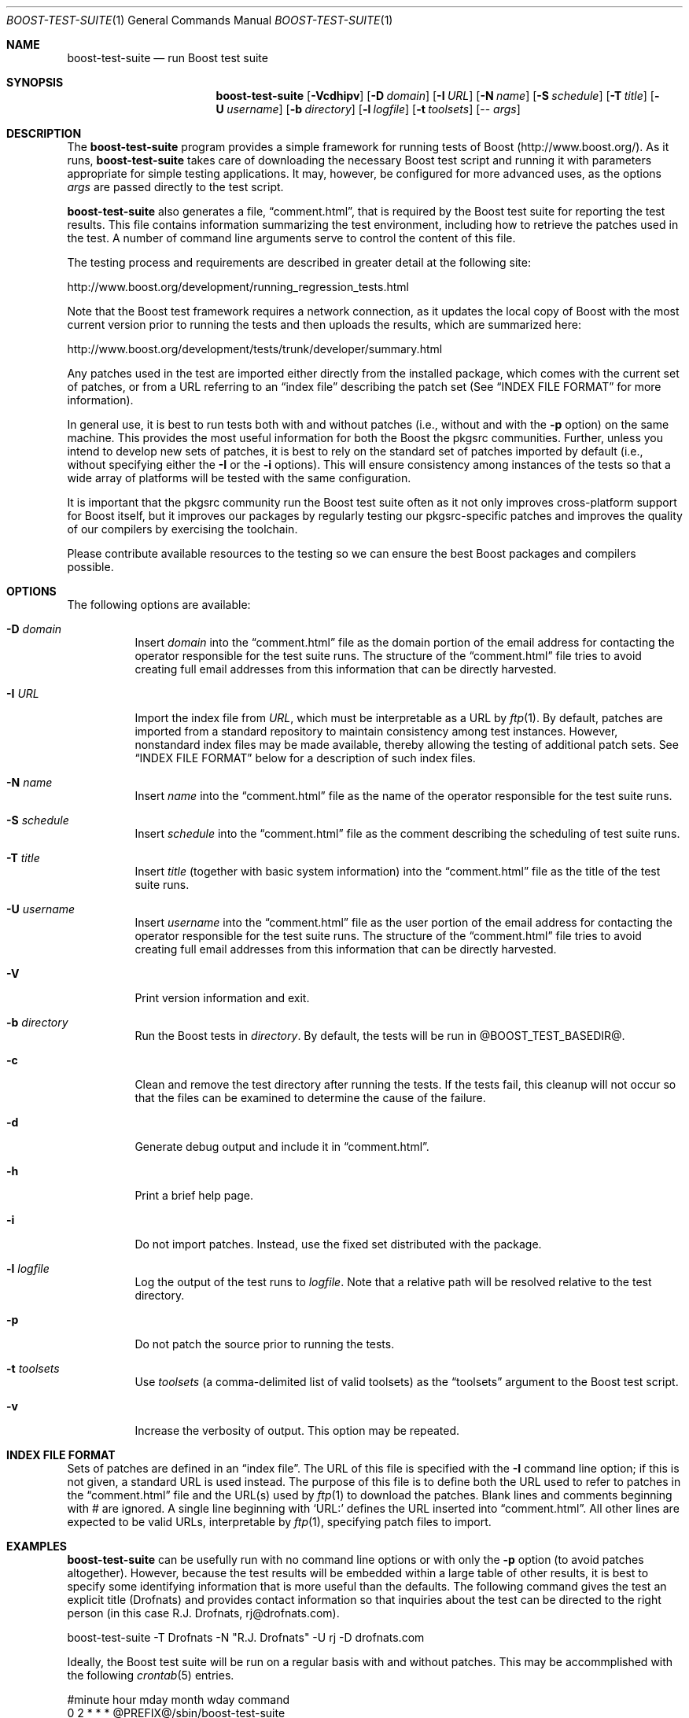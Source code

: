 .\"	$NetBSD: boost-test-suite.1,v 1.6 2009/03/06 23:48:42 brook1 Exp $
.\"
.\" Copyright (c) 2009 Brook Milligan.  < brook -at- nmsu.edu >
.\" All rights reserved.
.\"
.\" Redistribution and use in source and binary forms, with or without
.\" modification, are permitted provided that the following conditions
.\" are met:
.\" 1. Redistributions of source code must retain the above copyright
.\"    notice, this list of conditions and the following disclaimer.
.\" 2. Redistributions in binary form must reproduce the above copyright
.\"    notice, this list of conditions and the following disclaimer in the
.\"    documentation and/or other materials provided with the distribution.
.\"
.\" THIS SOFTWARE IS PROVIDED BY THE AUTHOR ``AS IS'' AND ANY EXPRESS OR
.\" IMPLIED WARRANTIES, INCLUDING, BUT NOT LIMITED TO, THE IMPLIED WARRANTIES
.\" OF MERCHANTABILITY AND FITNESS FOR A PARTICULAR PURPOSE ARE DISCLAIMED.
.\" IN NO EVENT SHALL THE AUTHOR BE LIABLE FOR ANY DIRECT, INDIRECT,
.\" INCIDENTAL, SPECIAL, EXEMPLARY, OR CONSEQUENTIAL DAMAGES (INCLUDING, BUT
.\" NOT LIMITED TO, PROCUREMENT OF SUBSTITUTE GOODS OR SERVICES; LOSS OF USE,
.\" DATA, OR PROFITS; OR BUSINESS INTERRUPTION) HOWEVER CAUSED AND ON ANY
.\" THEORY OF LIABILITY, WHETHER IN CONTRACT, STRICT LIABILITY, OR TORT
.\" (INCLUDING NEGLIGENCE OR OTHERWISE) ARISING IN ANY WAY OUT OF THE USE OF
.\" THIS SOFTWARE, EVEN IF ADVISED OF THE POSSIBILITY OF SUCH DAMAGE.
.\"
.Dd February 7, 2009
.Dt BOOST-TEST-SUITE 1
.Os
.Sh NAME
.Nm boost-test-suite
.Nd run Boost test suite
.Sh SYNOPSIS
.Nm
.Op Fl Vcdhipv
.Op Fl D Ar domain
.Op Fl I Ar URL
.Op Fl N Ar name
.Op Fl S Ar schedule
.Op Fl T Ar title
.Op Fl U Ar username
.Op Fl b Ar directory
.Op Fl l Ar logfile
.Op Fl t Ar toolsets
.Op -- Ar args
.Sh DESCRIPTION
The
.Nm
program provides a simple framework for running tests of Boost
(http://www.boost.org/).  As it runs,
.Nm
takes care of downloading the necessary Boost test script and running
it with parameters appropriate for simple testing applications.  It
may, however, be configured for more advanced uses, as the options
.Ar args
are passed directly to the test script.
.Pp
.Nm
also generates a file,
.Dq comment.html ,
that is required by the Boost test suite for reporting the test
results.  This file contains information summarizing the test
environment, including how to retrieve the patches used in the test.
A number of command line arguments serve to control the content of
this file.
.Pp
The testing process and requirements are described in greater detail
at the following site:
.Pp
   http://www.boost.org/development/running_regression_tests.html
.Pp
Note that the Boost test framework requires a network connection, as
it updates the local copy of Boost with the most current version prior
to running the tests and then uploads the results, which are
summarized here:
.Pp
   http://www.boost.org/development/tests/trunk/developer/summary.html
.Pp
Any patches used in the test are imported either directly from the
installed package, which comes with the current set of patches, or
from a URL referring to an
.Dq index file
describing the patch set (See
.Sx INDEX FILE FORMAT
for more information).
.Pp
In general use, it is best to run tests both with and without patches
(i.e., without and with the
.Fl p
option) on the same machine.  This provides the most useful
information for both the Boost the pkgsrc communities.  Further,
unless you intend to develop new sets of patches, it is best to rely
on the standard set of patches imported by default (i.e., without
specifying either the
.Fl I
or the
.Fl i
options).  This will ensure consistency among instances of the tests
so that a wide array of platforms will be tested with the same
configuration.
.Pp
It is important that the pkgsrc community run the Boost test suite
often as it not only improves cross-platform support for Boost itself,
but it improves our packages by regularly testing our pkgsrc-specific
patches and improves the quality of our compilers by exercising the
toolchain.
.Pp
Please contribute available resources to the testing so we can ensure
the best Boost packages and compilers possible.
.Pp
.Sh OPTIONS
The following options are available:
.Bl -tag -width indent
.It Fl D Ar domain
Insert
.Ar domain
into the
.Dq comment.html
file as the domain portion of the email address for contacting the
operator responsible for the test suite runs.  The structure of the
.Dq comment.html
file tries to avoid creating full email addresses from this
information that can be directly harvested.
.It Fl I Ar URL
Import the index file from
.Ar URL ,
which must be interpretable as a URL by
.Xr ftp 1 .
By default, patches are imported from a standard repository to
maintain consistency among test instances.  However, nonstandard index
files may be made available, thereby allowing the testing of
additional patch sets.  See
.Sx INDEX FILE FORMAT
below for a description of such index files.
.It Fl N Ar name
Insert
.Ar name
into the
.Dq comment.html
file as the name of the operator responsible for the test suite runs.
.It Fl S Ar schedule
Insert
.Ar schedule
into the
.Dq comment.html
file as the comment describing the scheduling of test suite runs.
.It Fl T Ar title
Insert
.Ar title
(together with basic system information) into the
.Dq comment.html
file as the title of the test suite runs.
.It Fl U Ar username
Insert
.Ar username
into the
.Dq comment.html
file as the user portion of the email address for contacting the
operator responsible for the test suite runs.  The structure of the
.Dq comment.html
file tries to avoid creating full email addresses from this
information that can be directly harvested.
.It Fl V
Print version information and exit.
.It Fl b Ar directory
Run the Boost tests in
.Ar directory .
By default, the tests will be run in @BOOST_TEST_BASEDIR@.
.It Fl c
Clean and remove the test directory after running the tests.  If the
tests fail, this cleanup will not occur so that the files can be
examined to determine the cause of the failure.
.It Fl d
Generate debug output and include it in
.Dq comment.html .
.It Fl h
Print a brief help page.
.It Fl i
Do not import patches.  Instead, use the fixed set distributed with
the package.
.It Fl l Ar logfile
Log the output of the test runs to
.Ar logfile .
Note that a relative path will be resolved relative to the test
directory.
.It Fl p
Do not patch the source prior to running the tests.
.It Fl t Ar toolsets
Use
.Ar toolsets
(a comma-delimited list of valid toolsets) as the
.Dq toolsets
argument to the Boost test script.
.It Fl v
Increase the verbosity of output.  This option may be repeated.
.El
.Sh INDEX FILE FORMAT
Sets of patches are defined in an
.Dq index file .
The URL of this file is specified with the
.Fl I
command line option; if this is not given, a standard URL is used
instead.  The purpose of this file is to define both the URL used to
refer to patches in the
.Dq comment.html
file and the URL(s) used by
.Xr ftp 1
to download the patches.  Blank lines and comments beginning with #
are ignored.  A single line beginning with `URL:' defines the URL
inserted into
.Dq comment.html .
All other lines are expected to be valid
URLs, interpretable by
.Xr ftp 1 ,
specifying patch files to import.
.Sh EXAMPLES
.Nm
can be usefully run with no command line options or with only the
.Fl p
option (to avoid patches altogether).  However, because the test
results will be embedded within a large table of other results, it is
best to specify some identifying information that is more useful than
the defaults.  The following command gives the test an explicit title
(Drofnats) and provides contact information so that inquiries about
the test can be directed to the right person (in this case
R.J. Drofnats, rj@drofnats.com).
.Pp
boost-test-suite -T Drofnats -N "R.J. Drofnats" -U rj -D drofnats.com
.Pp
Ideally, the Boost test suite will be run on a regular basis with and
without patches.  This may be accommplished with the following
.Xr crontab 5
entries.
.Pp
#minute hour    mday    month   wday    command
.br
0       2       *       *       *       @PREFIX@/sbin/boost-test-suite
.br
0       14      *       *       *       @PREFIX@/sbin/boost-test-suite -p
.Pp
In these cases it is most apprpriate to include additional identifying
information (such as shown in the first example above).  Further, if
the tests are run regularly, it is appropriate to use the
.Fl S
command line option to indicate the schedule.
.Pp
boost-test-suite -S "Tests are run regularly at 0200 UTC-8"
.Pp
Of course, in practice all of the options illustrated here should be
combined to construct an appropriate set of command line options.
.Sh SEE ALSO
.Xr cron 8 ,
.Xr crontab 5 ,
and
.Xr ftp 1 .
.Pp
More information about Boost and the testing process is avaiable from
http://www.boost.org/ and
http://www.boost.org/development/running_regression_tests.html.  The
test results themselves are available from
http://www.boost.org/development/tests/trunk/developer/summary.html.
.Sh AUTHOR
Brook Milligan
